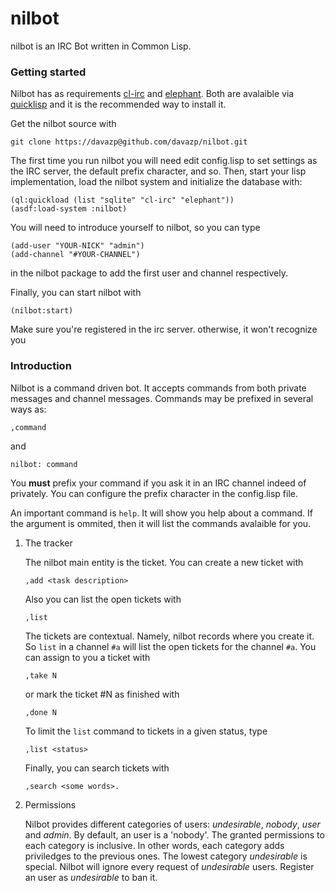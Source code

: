 * nilbot

  nilbot is an IRC Bot written in Common Lisp.

*** Getting started
    Nilbot has as requirements [[http://common-lisp.net/project/cl-irc/][cl-irc]] and [[http://common-lisp.net/project/elephant/][elephant]]. Both are
    avalaible via [[http://www.quicklisp.org/][quicklisp]] and it is the recommended way to install
    it.

    Get the nilbot source with
    : git clone https://davazp@github.com/davazp/nilbot.git

    The first time you run nilbot you will need edit config.lisp to
    set settings as the IRC server, the default prefix character, and
    so. Then, start your lisp implementation, load the nilbot system
    and initialize the database with:

    #+BEGIN_SRC common-lisp
    (ql:quickload (list "sqlite" "cl-irc" "elephant"))
    (asdf:load-system :nilbot)
    #+END_SRC

    You will need to introduce yourself to nilbot, so you can type
    #+BEGIN_SRC common-lisp
    (add-user "YOUR-NICK" "admin")
    (add-channel "#YOUR-CHANNEL")
    #+END_SRC
    in the nilbot package to add the first user and channel
    respectively.

    Finally, you can start nilbot with
    : (nilbot:start)

    Make sure you're registered in the irc server. otherwise, it won't
    recognize you

*** Introduction

    Nilbot is a command driven bot. It accepts commands from both
    private messages and channel messages. Commands may be prefixed in
    several ways as:
    : ,command
    and
    : nilbot: command

    You *must* prefix your command if you ask it in an IRC channel
    indeed of privately. You can configure the prefix character in the
    config.lisp file.

    An important command is =help=. It will show you help about a
    command. If the argument is ommited, then it will list the
    commands avalaible for you.

***** The tracker
      The nilbot main entity is the ticket. You can create a new
      ticket with
      : ,add <task description>
      Also you can list the open tickets with
      : ,list
      The tickets are contextual. Namely, nilbot records where you
      create it. So =list= in a channel =#a= will list the open
      tickets for the channel =#a=.
      You can assign to you a ticket with
      : ,take N
      or mark the ticket #N as finished with
      : ,done N
      To limit the =list= command to tickets in a given status, type
      : ,list <status>
      Finally, you can search tickets with
      : ,search <some words>.

***** Permissions
      Nilbot provides different categories of users: /undesirable/,
      /nobody/, /user/ and /admin/. By default, an user is a 'nobody'.
      The granted permissions to each category is inclusive. In other
      words, each category adds priviledges to the previous ones. The
      lowest category /undesirable/ is special. Nilbot will ignore
      every request of /undesirable/ users. Register an user as
      /undesirable/ to ban it.
